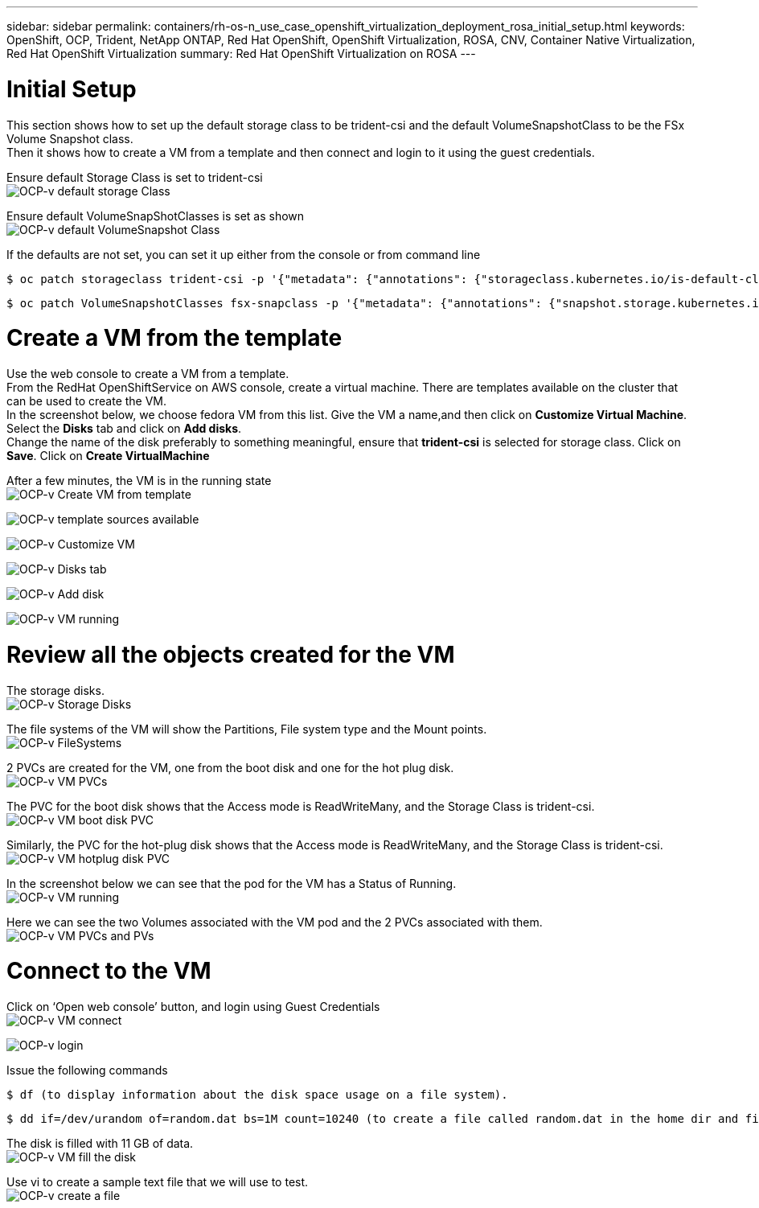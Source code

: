 ---
sidebar: sidebar
permalink: containers/rh-os-n_use_case_openshift_virtualization_deployment_rosa_initial_setup.html
keywords: OpenShift, OCP, Trident, NetApp ONTAP, Red Hat OpenShift, OpenShift Virtualization, ROSA, CNV, Container Native Virtualization, Red Hat OpenShift Virtualization
summary: Red Hat OpenShift Virtualization on ROSA
---

= Initial Setup 
:hardbreaks:
:nofooter:
:icons: font
:linkattrs:
:imagesdir: ../media/

[.lead]
This section shows how to set up the default storage class to be trident-csi and the default VolumeSnapshotClass to be the FSx Volume Snapshot class. 
Then it shows how to create a VM from a template  and then connect and login to it using the guest credentials.


Ensure default Storage Class is set to trident-csi
image:redhat_openshift_ocpv_rosa_image1.png[OCP-v default storage Class]

Ensure default VolumeSnapShotClasses is set as shown
image:redhat_openshift_ocpv_rosa_image2.png[OCP-v default VolumeSnapshot Class]

If the defaults are not set, you can set it up either from the console or from command line
[source, cli]
$ oc patch storageclass trident-csi -p '{"metadata": {"annotations": {"storageclass.kubernetes.io/is-default-class": "true"}}}'

[source, cli]
$ oc patch VolumeSnapshotClasses fsx-snapclass -p '{"metadata": {"annotations": {"snapshot.storage.kubernetes.io/is-default-class": "true"}}}'

= Create a VM from the template

Use the web console to create a VM from a template.
From the RedHat OpenShiftService on AWS console, create a virtual machine. There are templates available on the cluster that can be used to create the VM.
In the screenshot below, we choose fedora VM from this list. Give the VM a name,and then click on **Customize Virtual Machine**. Select the **Disks** tab and click on **Add disks**.
Change the name of the disk preferably to something meaningful, ensure that **trident-csi** is selected for storage class. Click on **Save**. Click on **Create VirtualMachine**

After a few minutes, the VM is in the running state
image:redhat_openshift_ocpv_rosa_image3.png[OCP-v Create VM from template]

image:redhat_openshift_ocpv_rosa_image4.png[OCP-v template sources available]

image:redhat_openshift_ocpv_rosa_image5.png[OCP-v Customize VM]

image:redhat_openshift_ocpv_rosa_image6.png[OCP-v Disks tab]

image:redhat_openshift_ocpv_rosa_image7.png[OCP-v Add disk]

image:redhat_openshift_ocpv_rosa_image8.png[OCP-v VM running]

= Review all the objects created for the VM

The storage disks.
image:redhat_openshift_ocpv_rosa_image9.png[OCP-v Storage Disks]

The file systems of the VM will show the Partitions, File system type and the Mount points.
image:redhat_openshift_ocpv_rosa_image10.png[OCP-v FileSystems]

2 PVCs are created for the VM, one from the boot disk and one for the hot plug disk.
image:redhat_openshift_ocpv_rosa_image11.png[OCP-v VM PVCs]

The PVC for the boot disk shows that the Access mode is ReadWriteMany, and the Storage Class is trident-csi.
image:redhat_openshift_ocpv_rosa_image12.png[OCP-v VM boot disk PVC]

Similarly, the PVC for the hot-plug disk shows that the Access mode is ReadWriteMany, and the Storage Class is trident-csi.
image:redhat_openshift_ocpv_rosa_image13.png[OCP-v VM hotplug disk PVC]

In the screenshot below we can see that the pod for the VM has a Status of Running.
image:redhat_openshift_ocpv_rosa_image14.png[OCP-v VM running]

Here we can see the two Volumes associated with the VM pod and the 2 PVCs associated with them.
image:redhat_openshift_ocpv_rosa_image15.png[OCP-v VM PVCs and PVs]

= Connect to the VM

Click on ‘Open web console’ button, and login using Guest Credentials
image:redhat_openshift_ocpv_rosa_image16.png[OCP-v VM connect]

image:redhat_openshift_ocpv_rosa_image17.png[OCP-v login]

Issue the following commands

[source, cli]
$ df (to display information about the disk space usage on a file system).

[source, cli]
$ dd if=/dev/urandom of=random.dat bs=1M count=10240 (to create a file called random.dat in the home dir and fill it with random data).

The disk is filled with 11 GB of data.
image:redhat_openshift_ocpv_rosa_image18.png[OCP-v VM fill the disk]

Use vi to create a sample text file that we will use to test.
image:redhat_openshift_ocpv_rosa_image19.png[OCP-v create a file]


